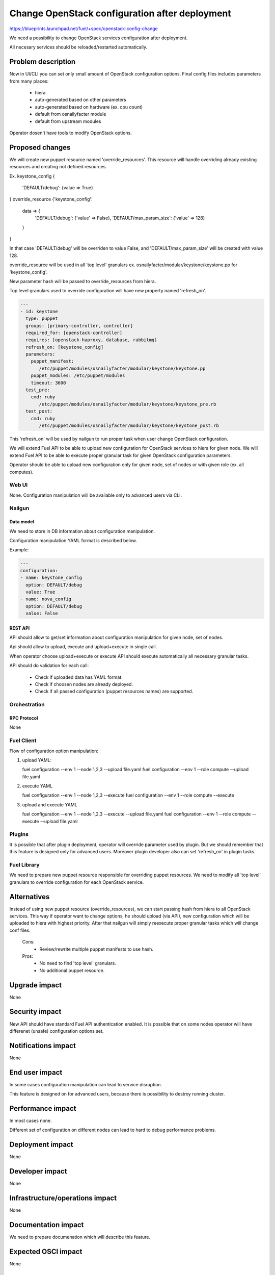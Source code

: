 ..
 This work is licensed under a Creative Commons Attribution 3.0 Unported
 License.

 http://creativecommons.org/licenses/by/3.0/legalcode

===============================================
Change OpenStack configuration after deployment
===============================================

https://blueprints.launchpad.net/fuel/+spec/openstack-config-change

We need a possibility to change OpenStack services configuration after
deployment.

All necesary services should be reloaded/restarted automatically.

-------------------
Problem description
-------------------

Now in UI/CLI you can set only small amount of OpenStack configuration options.
Final config files includes parameters from many places:

   - hiera
   - auto-generated based on other parameters
   - auto-generated based on hardware (ex. cpu count)
   - default from osnailyfacter module
   - default from upstream modules

Operator dosen't have tools to modify OpenStack options.

----------------
Proposed changes
----------------

We will create new puppet resource named 'override_resources'.
This resource will handle overriding already existing resources and creating
not defined resources.

Ex.
keystone_config {
   'DEFAULT/debug': {value => True}
}
override_resource {'keystone_config':
   data => {
      'DEFAULT/debug': {'value' => False},
      'DEFAULT/max_param_size': {'value' => 128}
   }
}

In that case 'DEFAULT/debug' will be overriden to value False, and
'DEFAULT/max_param_size' will be created with value 128.

override_resource will be used in all 'top level' granulars ex.
osnailyfacter/modular/keystone/keystone.pp for 'keystone_config'.

New parameter hash will be passed to override_resources from hiera.

Top level granulars used to override configuration will have new property
named 'refresh_on'.

.. code-block:: yaml

 ---
 - id: keystone
   type: puppet
   groups: [primary-controller, controller]
   required_for: [openstack-controller]
   requires: [openstack-haproxy, database, rabbitmq]
   refresh_on: [keystone_config]
   parameters:
     puppet_manifest:
        /etc/puppet/modules/osnailyfacter/modular/keystone/keystone.pp
     puppet_modules: /etc/puppet/modules
     timeout: 3600
   test_pre:
     cmd: ruby
        /etc/puppet/modules/osnailyfacter/modular/keystone/keystone_pre.rb
   test_post:
     cmd: ruby
        /etc/puppet/modules/osnailyfacter/modular/keystone/keystone_post.rb

This 'refresh_on' will be used by nailgun to run proper task when user change
OpenStack configuration.

We will extend Fuel API to be able to upload new configuration for OpenStack
services to hiera for given node.
We will extend Fuel API to be able to execute proper granular task for given
OpenStack configuration parameters.

Operator should be able to upload new configuration only for given node,
set of nodes or with given role (ex. all computes).

Web UI
======

None. Configuration manipulation will be available only to advanced users via
CLI.

Nailgun
=======

Data model
----------

We need to store in DB information about configuration manipulation.

Configuration manipulation YAML format is described below.

Example:

.. code-block:: yaml

 ---
 configuration:
 - name: keystone_config
   option: DEFAULT/debug
   value: True
 - name: nova_config
   option: DEFAULT/debug
   value: False

REST API
--------

API should allow to get/set information about configuration manipulation for
given node, set of nodes.

Api should allow to upload, execute and upload+execute in single call.

When operator choose upload+execute or execute API should execute
automatically all necessary granular tasks.

API should do validation for each call:

   - Check if uploaded data has YAML format.
   - Check if choosen nodes are already deployed.
   - Check if all passed configuration (puppet resources names) are supported.

Orchestration
=============

RPC Protocol
------------

None

Fuel Client
===========

Flow of configuration option manipulation:

#. upload YAML:

   fuel configuration --env 1 --node 1,2,3 --upload file.yaml
   fuel configuration --env 1 --role compute --upload file.yaml

#. execute YAML

   fuel configuration --env 1 --node 1,2,3 --execute
   fuel configuration --env 1 --role compute --execute

#. upload and execute YAML

   fuel configuration --env 1 --node 1,2,3 --execute --upload file.yaml
   fuel configuration --env 1 --role compute --execute --upload file.yaml

Plugins
=======

It is possible that after plugin deployment, operator will override parameter
used by plugin.
But we should remember that this feature is designed only for advanced users.
Moreover plugin developer also can set 'refresh_on' in plugin tasks.

Fuel Library
============

We need to prepare new puppet resource responsible for overriding puppet
resources.
We need to modify all 'top level' granulars to override configuration for
each OpenStack service.

------------
Alternatives
------------

Instead of using new puppet resource (override_resources), we can start passing
hash from hiera to all OpenStack services.
This way if operator want to change options, he should upload (via API), new
configuration which will be uploaded to hiera with highest priority.
After that nailgun will simply reexecute proper granular tasks which will
change conf files.

   Cons:
      - Review/rewrite multiple puppet manifests to use hash.

   Pros:
      - No need to find 'top level' granulars.
      - No additional puppet resource.

--------------
Upgrade impact
--------------

None

---------------
Security impact
---------------

New API should have standard Fuel API authentication enabled.
It is possible that on some nodes operator will have differenet (unsafe)
configuration options set.

--------------------
Notifications impact
--------------------

None

---------------
End user impact
---------------

In some cases configuration manipulation can lead to service disruption.

This feature is designed on for advanced users, because there is possibility
to destroy running cluster.

------------------
Performance impact
------------------

In most cases none.

Different set of configuration on different nodes can lead to hard to debug
performance problems.

-----------------
Deployment impact
-----------------

None

----------------
Developer impact
----------------

None

--------------------------------
Infrastructure/operations impact
--------------------------------

None

--------------------
Documentation impact
--------------------

We need to prepare documenation which will describe this feature.

--------------------
Expected OSCI impact
--------------------

None

--------------
Implementation
--------------

Assignee(s)
===========

Work Items
==========

 * Extend API to allow to store and execute configuration manipulation YAML
 * Write override_resources puppet resource
 * Modify all 'top level' granulars

Dependencies
============

Some OpenStack services are configured not by dedicated puppet resource, but
with concat/file_line/exec, we will not be able to override configuration
created this way.

Some OpenStack services (Neutron) use multiple puppet resources to set
configuration in sigle file. We should work with neutron upstream to handle
this.

-----------
Testing, QA
-----------



Acceptance criteria
===================



----------
References
----------
